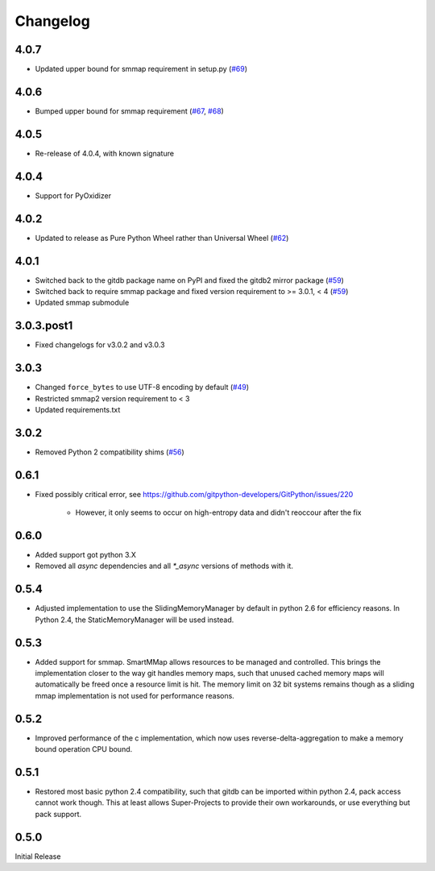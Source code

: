 #########
Changelog
#########

*****
4.0.7
*****

* Updated upper bound for smmap requirement in setup.py
  (`#69 <https://github.com/gitpython-developers/gitdb/issues/69>`_)

*****
4.0.6
*****

* Bumped upper bound for smmap requirement
  (`#67 <https://github.com/gitpython-developers/gitdb/issues/67>`_,
  `#68 <https://github.com/gitpython-developers/gitdb/pull/68>`_)

*****
4.0.5
*****

* Re-release of 4.0.4, with known signature

*****
4.0.4
*****

* Support for PyOxidizer

*****
4.0.2
*****

* Updated to release as Pure Python Wheel rather than Universal Wheel
  (`#62 <https://github.com/gitpython-developers/gitdb/pull/62>`_)

*****
4.0.1
*****

* Switched back to the gitdb package name on PyPI and fixed the gitdb2 mirror package
  (`#59 <https://github.com/gitpython-developers/gitdb/issues/59>`_)
* Switched back to require smmap package and fixed version requirement to >= 3.0.1, < 4
  (`#59 <https://github.com/gitpython-developers/gitdb/issues/59>`_)
* Updated smmap submodule

***********
3.0.3.post1
***********

* Fixed changelogs for v3.0.2 and v3.0.3

*****
3.0.3
*****

* Changed ``force_bytes`` to use UTF-8 encoding by default
  (`#49 <https://github.com/gitpython-developers/gitdb/pull/49>`_)
* Restricted smmap2 version requirement to < 3
* Updated requirements.txt

*****
3.0.2
*****

* Removed Python 2 compatibility shims
  (`#56 <https://github.com/gitpython-developers/gitdb/pull/56>`_)

*****
0.6.1
*****

* Fixed possibly critical error, see https://github.com/gitpython-developers/GitPython/issues/220

    - However, it only seems to occur on high-entropy data and didn't reoccour after the fix

*****
0.6.0
*****

* Added support got python 3.X
* Removed all `async` dependencies and all `*_async` versions of methods with it.

*****
0.5.4
*****
* Adjusted implementation to use the SlidingMemoryManager by default in python 2.6 for efficiency reasons. In Python 2.4, the StaticMemoryManager will be used instead.

*****
0.5.3
*****
* Added support for smmap. SmartMMap allows resources to be managed and controlled. This brings the implementation closer to the way git handles memory maps, such that unused cached memory maps will automatically be freed once a resource limit is hit. The memory limit on 32 bit systems remains though as a sliding mmap implementation is not used for performance reasons. 

*****
0.5.2
*****
* Improved performance of the c implementation, which now uses reverse-delta-aggregation to make a memory bound operation CPU bound.

*****
0.5.1
*****
* Restored most basic python 2.4 compatibility, such that gitdb can be imported within python 2.4, pack access cannot work though. This at least allows Super-Projects to provide their own workarounds, or use everything but pack support.

*****
0.5.0
*****
Initial Release
